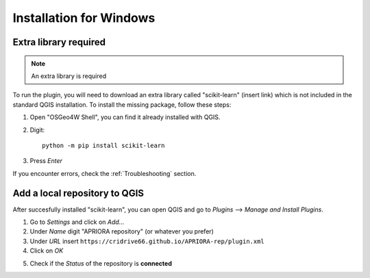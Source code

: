.. _Installation:

Installation for Windows
========================

Extra library required
----------------------
.. note::
      An extra library is required

To run the plugin, you will need to download an extra library called "scikit-learn" (insert link) which is not included in the standard QGIS installation.
To install the missing package, follow these steps:

1. Open "OSGeo4W Shell", you can find it already installed with QGIS.
2. Digit::

      python -m pip install scikit-learn

3. Press *Enter*

If you encounter errors, check the :ref:`Troubleshooting` section.

Add a local repository to QGIS
------------------------------

After succesfully installed "scikit-learn", you can open QGIS and go to *Plugins* --> *Manage and Install Plugins*.

.. image:: images/Picture1.png

1. Go to *Settings* and click on *Add...*
2. Under *Name* digit "APRIORA repository" (or whatever you prefer)
3. Under *URL* insert ``https://cridrive66.github.io/APRIORA-rep/plugin.xml``
4. Click on *OK*

.. image:: images/Repository_1.png

5. Check if the *Status* of the repository is **connected**

.. image:: images/Repository_2.png